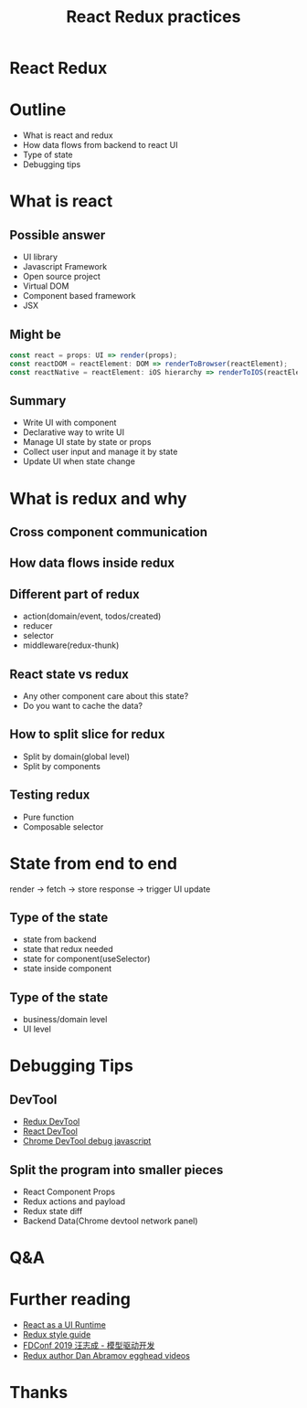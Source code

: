 #+REVEAL_ROOT: https://cdn.jsdelivr.net/npm/reveal.js@3.9.2
#+TITLE: React Redux practices
#+Email: mail@liyaodong.com
#+Date:
#+Author:
#+EXPORT_FILE_NAME: index.html
#+OPTIONS: timestamp:nil, toc:nil, reveal_title_slide:nil, num:nil,
#+REVEAL_INIT_OPTIONS: history: true
#+REVEAL_TRANS: concave
#+REVEAL_EXTRA_CSS: ./style.css
#+REVEAL_HTML: <link href="https://fonts.googleapis.com/css?family=Roboto:100,400,900" rel="stylesheet">

* React Redux
  #+REVEAL_HTML: <img class="amp-logo" src="./react-redux-logo.jpg">
* Outline
  - What is react and redux
  - How data flows from backend to react UI
  - Type of state
  - Debugging tips
* What is react
  #+REVEAL_HTML: <img class="stretch" src="https://media.giphy.com/media/xL7PDV9frcudO/giphy.gif">
** Possible answer
   - UI library
   - Javascript Framework
   - Open source project
   - Virtual DOM
   - Component based framework
   - JSX
** Might be
   #+begin_src js
   const react = props: UI => render(props);
   const reactDOM = reactElement: DOM => renderToBrowser(reactElement);
   const reactNative = reactElement: iOS hierarchy => renderToIOS(reactElement);
   #+end_src
** Summary
   - Write UI with component
   - Declarative way to write UI
   - Manage UI state by state or props
   - Collect user input and manage it by state
   - Update UI when state change
* What is redux and why
  #+REVEAL_HTML: <img class="stretch" src="https://media.giphy.com/media/xL7PDV9frcudO/giphy.gif">
** Cross component communication
  #+REVEAL_HTML: <img class="stretch" src="https://github.com/liyaodong/Frontend-Workshop/raw/master/redux-workshop/md/6024ef30-312a-4c7c-bfd2-eb72fba097ef.png">
** How data flows inside redux
  #+REVEAL_HTML: <img class="stretch" src="https://camo.githubusercontent.com/5aba89b6daab934631adffc1f301d17bb273268b/68747470733a2f2f73332e616d617a6f6e6177732e636f6d2f6d656469612d702e736c69642e65732f75706c6f6164732f3336343831322f696d616765732f323438343535322f415243482d5265647578322d7265616c2e676966">
** Different part of redux
   - action(domain/event, todos/created)
   - reducer
   - selector
   - middleware(redux-thunk)
** React state vs redux
   - Any other component care about this state?
   - Do you want to cache the data?
** How to split slice for redux
   - Split by domain(global level)
   - Split by components
** Testing redux
   - Pure function
   - Composable selector
* State from end to end
  render -> fetch -> store response -> trigger UI update
** Type of the state
   - state from backend
   - state that redux needed
   - state for component(useSelector)
   - state inside component
** Type of the state
   - business/domain level
   - UI level
* Debugging Tips
** DevTool
   - [[https://github.com/reduxjs/redux-devtools][Redux DevTool]]
   - [[https://chrome.google.com/webstore/detail/react-developer-tools/fmkadmapgofadopljbjfkapdkoienihi?hl=en][React DevTool]]
   - [[https://developers.google.com/web/tools/chrome-devtools/javascript/breakpoints][Chrome DevTool debug javascript]]
** Split the program into smaller pieces
   - React Component Props
   - Redux actions and payload
   - Redux state diff
   - Backend Data(Chrome devtool network panel)
* Q&A
* Further reading
  - [[https://overreacted.io/react-as-a-ui-runtime/][React as a UI Runtime]]
  - [[https://redux.js.org/style-guide/style-guide][Redux style guide]]
  - [[https://attachments-cdn.shimo.im/pk0Y0snx7DozD4EU/C_-_1_-_%25E6%25A8%25A1%25E5%259E%258B%25E9%25A9%25B1%25E5%258A%25A8%25E5%25BC%2580%25E5%258F%2591_-_%25E6%25B1%25AA%25E5%25BF%2597%25E6%2588%2590.pdf][FDConf 2019 汪志成 - 模型驱动开发]]
  - [[https://egghead.io/instructors/dan-abramov][Redux author Dan Abramov egghead videos]]
* Thanks
